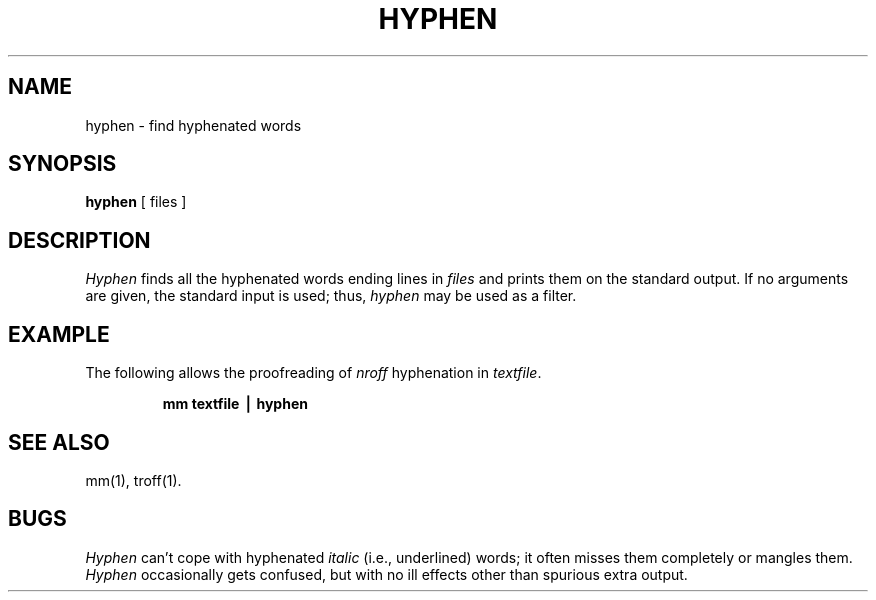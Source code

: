 .TH HYPHEN 1
.SH NAME
hyphen \- find hyphenated words
.SH SYNOPSIS
.B hyphen
[ files ]
.SH DESCRIPTION
.I Hyphen\^
finds all the hyphenated words
ending lines in
.I files\^
and prints them on the standard output.
If no arguments are given, the standard input
is used;
thus,
.I hyphen\^
may be used as a filter.
.SH EXAMPLE
The following allows the proofreading of
.I nroff\^ 
hyphenation in
.IR textfile .
.PP
.RS
.B "mm textfile \(bv hyphen"
.RE
.SH "SEE ALSO"
mm(1),
troff(1).
.SH BUGS
.I Hyphen\^
can't cope with hyphenated
.I italic\^
(i.e., underlined) words;
it often misses them completely or mangles them.
.br
.I Hyphen\^
occasionally
gets confused, but with no ill effects other than
spurious extra output.
.\"	@(#)hyphen.1	1.3	
